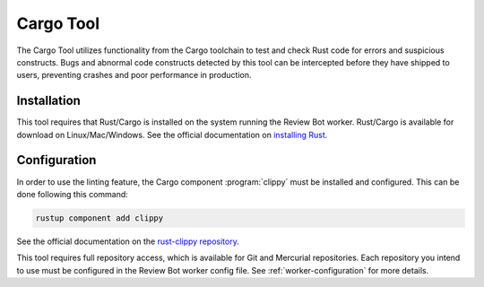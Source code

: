 .. _tool-cargotool:

==========
Cargo Tool
==========

The Cargo Tool utilizes functionality from the Cargo toolchain to test and
check Rust code for errors and suspicious constructs. Bugs and abnormal code
constructs detected by this tool can be intercepted before they have shipped to
users, preventing crashes and poor performance in production.


Installation
============

This tool requires that Rust/Cargo is installed on the system running the
Review Bot worker. Rust/Cargo is available for download on Linux/Mac/Windows.
See the official documentation on `installing Rust`_.

.. _installing Rust: https://www.rust-lang.org/tools/install


Configuration
=============

In order to use the linting feature, the Cargo component :program:`clippy` must
be installed and configured. This can be done following this command:

.. code-block:: console

    rustup component add clippy

See the official documentation on the `rust-clippy repository`_.

This tool requires full repository access, which is available for Git and
Mercurial repositories. Each repository you intend to use must be configured in
the Review Bot worker config file. See :ref:`worker-configuration` for more
details.

.. _rust-clippy repository: https://github.com/rust-lang/rust-clippy
